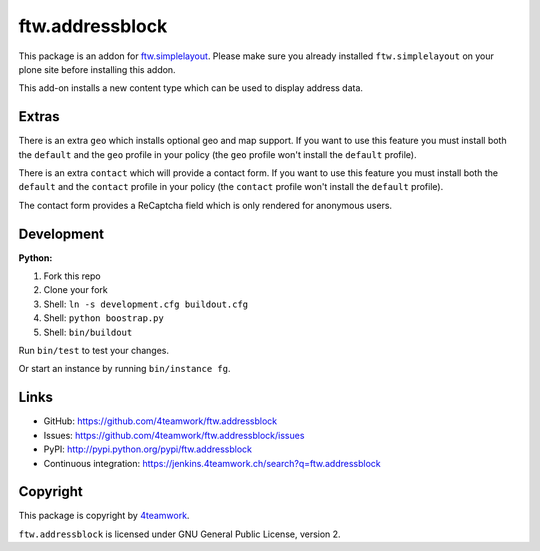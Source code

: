 ftw.addressblock
################

This package is an addon for `ftw.simplelayout <http://github.com/4teamwork/ftw.simplelayout>`_. Please make sure you
already installed ``ftw.simplelayout`` on your plone site before installing this addon.

This add-on installs a new content type which can be used to display address data.

Extras
======

There is an extra ``geo`` which installs optional geo and map support. If you
want to use this feature you must install both the ``default`` and the ``geo``
profile in your policy (the  ``geo`` profile won't install the  ``default``
profile).

There is an extra ``contact`` which will provide a contact form. If you
want to use this feature you must install both the ``default`` and the ``contact``
profile in your policy (the  ``contact`` profile won't install the  ``default``
profile).

The contact form provides a ReCaptcha field which is only rendered for anonymous
users.



Development
===========

**Python:**

1. Fork this repo
2. Clone your fork
3. Shell: ``ln -s development.cfg buildout.cfg``
4. Shell: ``python boostrap.py``
5. Shell: ``bin/buildout``

Run ``bin/test`` to test your changes.

Or start an instance by running ``bin/instance fg``.


Links
=====

- GitHub: https://github.com/4teamwork/ftw.addressblock
- Issues: https://github.com/4teamwork/ftw.addressblock/issues
- PyPI: http://pypi.python.org/pypi/ftw.addressblock
- Continuous integration: https://jenkins.4teamwork.ch/search?q=ftw.addressblock


Copyright
=========

This package is copyright by `4teamwork <http://www.4teamwork.ch/>`_.

``ftw.addressblock`` is licensed under GNU General Public License, version 2.
